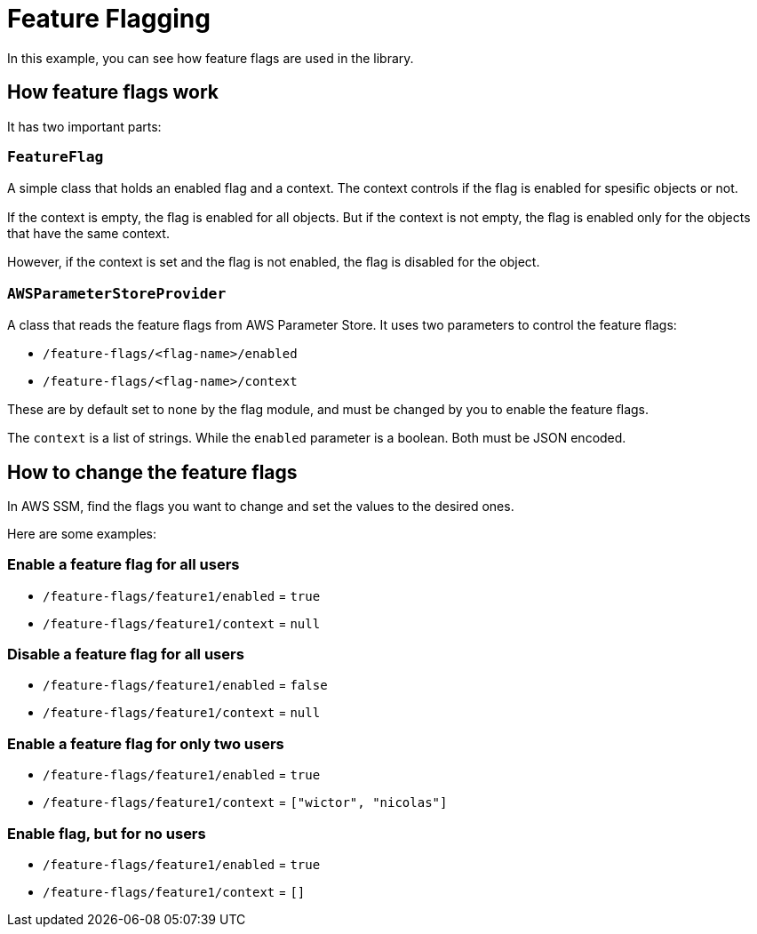 = Feature Flagging

In this example, you can see how feature flags are used in the library.


== How feature flags work

It has two important parts:

=== `FeatureFlag`
A simple class that holds an enabled flag and a context.
The context controls if the flag is enabled for spesiﬁc objects or not.

If the context is empty, the ﬂag is enabled for all objects.
But if the context is not empty,
the ﬂag is enabled only for the objects that have the same context.

However, if the context is set and the ﬂag is not enabled,
the ﬂag is disabled for the object.

=== `AWSParameterStoreProvider`
A class that reads the feature ﬂags from AWS Parameter Store.
It uses two parameters to control the feature ﬂags:

* `/feature-flags/<flag-name>/enabled`
* `/feature-flags/<flag-name>/context`

These are by default set to none by the flag module,
and must be changed by you to enable the feature ﬂags.

The `context` is a list of strings.
While the `enabled` parameter is a boolean.
Both must be JSON encoded.


== How to change the feature flags

In AWS SSM, find the flags you want to change and set the values to the desired ones.

Here are some examples:

=== Enable a feature flag for all users
* `/feature-flags/feature1/enabled` = `true`
* `/feature-flags/feature1/context` = `null`

=== Disable a feature flag for all users
* `/feature-flags/feature1/enabled` = `false`
* `/feature-flags/feature1/context` = `null`

=== Enable a feature flag for only two users
* `/feature-flags/feature1/enabled` = `true`
* `/feature-flags/feature1/context` = `["wictor", "nicolas"]`

=== Enable flag, but for no users
* `/feature-flags/feature1/enabled` = `true`
* `/feature-flags/feature1/context` = `[]`



